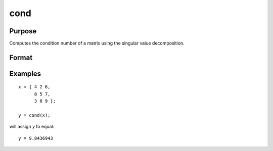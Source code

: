 
cond
==============================================

Purpose
----------------

Computes the condition number of a matrix using the singular value decomposition.

Format
----------------
.. function:: cond(x)

    :param x: used to compute condition number
    :type x: NxK matrix

    :returns: **c** (*scalar*) - an estimate of the condition number of *x*.
        This equals the ratio of the largest singular
        value to the smallest. If the smallest singular
        value is zero or not all of the singular values
        can be computed, the return value is 10300.

Examples
----------------

::

    x = { 4 2 6,
          8 5 7,
          3 8 9 };

    y = cond(x);

will assign *y* to equal:

::

    y = 9.8436943
